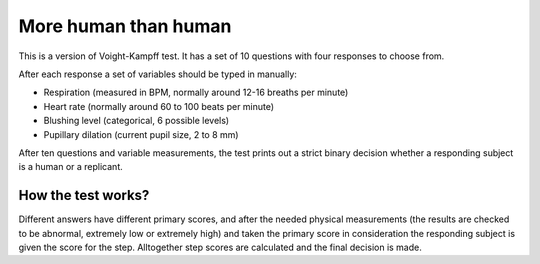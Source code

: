More human than human
=====================

This is a version of Voight-Kampff test. It has a set of 10 questions with four responses to choose from.

After each response a set of variables should be typed in manually:

- Respiration (measured in BPM, normally around 12-16 breaths per minute)
- Heart rate (normally around 60 to 100 beats per minute)
- Blushing level (categorical, 6 possible levels)
- Pupillary dilation (current pupil size, 2 to 8 mm)

After ten questions and variable measurements, the test prints out a strict binary decision
whether a responding subject is a human or a replicant.

How the test works?
-------------------

Different answers have different primary scores, and after the needed physical
measurements (the results are checked to be abnormal, extremely low or extremely high)
and taken the primary score in consideration the responding subject is given the score
for the step. Alltogether step scores are calculated and the final decision is made.